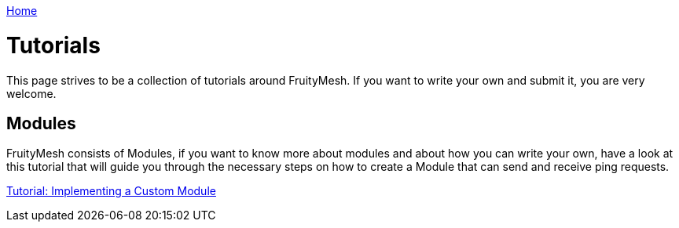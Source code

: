 <<README.adoc#,Home>>

= Tutorials 

This page strives to be a collection of tutorials around
FruityMesh. If you want to write your own and submit it, you are very
welcome.

== Modules 
FruityMesh consists of Modules, if you want to know more
about modules and about how you can write your own, have a look at this
tutorial that will guide you through the necessary steps on how to
create a Module that can send and receive ping requests. 

<<Implementing-a-Custom-Module.adoc#,Tutorial: Implementing a Custom Module>>
